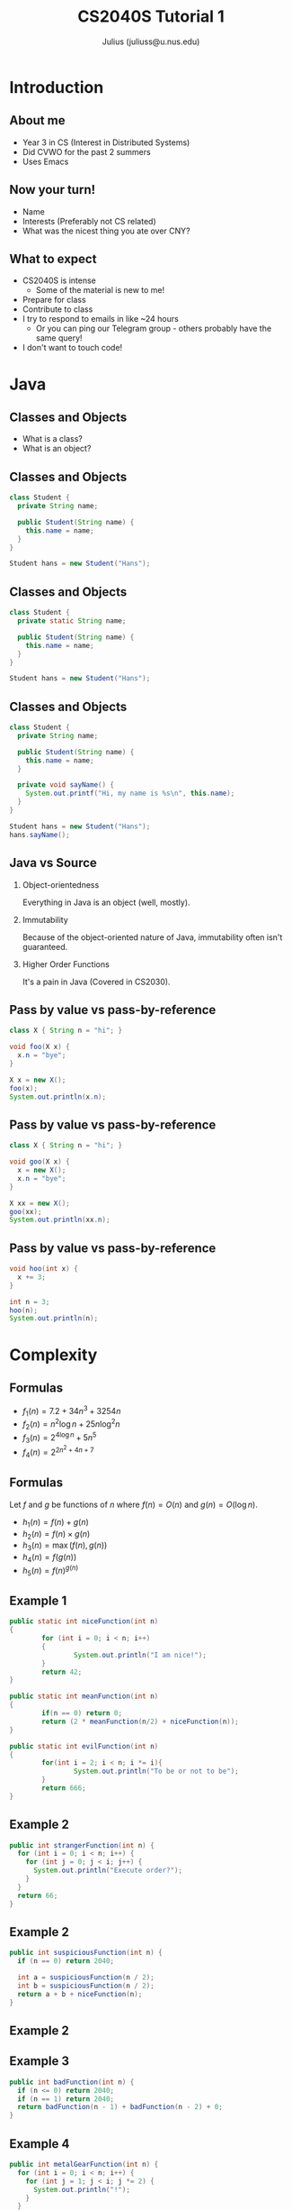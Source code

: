 #+TITLE: CS2040S Tutorial 1
#+AUTHOR: Julius (juliuss@u.nus.edu)
#+OPTIONS: H:2 toc:nil num:t
#+LATEX_CLASS: beamer
#+LATEX_CLASS_OPTIONS: [presentation]
#+BEAMER_THEME: Singapore

* Introduction
** About me
:PROPERTIES:
:BEAMER_act: [<+->]
:END:
   - Year 3 in CS (Interest in Distributed Systems)
   - Did CVWO for the past 2 summers
   - Uses Emacs
** Now your turn!
   - Name
   - Interests (Preferably not CS related)
   - What was the nicest thing you ate over CNY?
** What to expect
:PROPERTIES:
:BEAMER_act: [<+->]
:END:
   - CS2040S is intense
     - Some of the material is new to me!
   - Prepare for class
   - Contribute to class
   - I try to respond to emails in like ~24 hours
     - Or you can ping our Telegram group - others probably have the
       same query!
   - I don't want to touch code!

* Java
** Classes and Objects
   - What is a class?
   - What is an object?
** Classes and Objects
#+BEGIN_SRC java
class Student {
  private String name;

  public Student(String name) {
    this.name = name;
  }
}

Student hans = new Student("Hans");
#+END_SRC
** Classes and Objects
#+BEGIN_SRC java
class Student {
  private static String name;

  public Student(String name) {
    this.name = name;
  }
}

Student hans = new Student("Hans");
#+END_SRC

** Classes and Objects
#+BEGIN_SRC java
class Student {
  private String name;

  public Student(String name) {
    this.name = name;
  }

  private void sayName() {
    System.out.printf("Hi, my name is %s\n", this.name);
  }
}

Student hans = new Student("Hans");
hans.sayName();
#+END_SRC
** Java vs Source
:PROPERTIES:
:BEAMER_act: [<+->]
:END:
*** Object-orientedness
    Everything in Java is an object (well, mostly).
*** Immutability
    Because of the object-oriented nature of Java, immutability
    often isn't guaranteed.
*** Higher Order Functions
    It's a pain in Java (Covered in CS2030).
** Pass by value vs pass-by-reference
   #+BEGIN_SRC java
class X { String n = "hi"; }

void foo(X x) {
  x.n = "bye";
}

X x = new X();
foo(x);
System.out.println(x.n);
   #+END_SRC
** Pass by value vs pass-by-reference
   #+BEGIN_SRC java
class X { String n = "hi"; }

void goo(X x) {
  x = new X();
  x.n = "bye";
}

X xx = new X();
goo(xx);
System.out.println(xx.n);
   #+END_SRC
** Pass by value vs pass-by-reference
   #+BEGIN_SRC java
void hoo(int x) {
  x += 3;
}

int n = 3;
hoo(n);
System.out.println(n);
   #+END_SRC
* Complexity
** Formulas
:PROPERTIES:
:BEAMER_act: [<+->]
:END:
   - $f_1(n) = 7.2 + 34n^3 + 3254n$
   - $f_2(n) = n^2\log{n} + 25n\log^2{n}$
   - $f_3(n) = 2^{4\log{n}} + 5n^5$
   - $f_4(n) = 2^{2n^2 + 4n + 7}$
** Formulas
:PROPERTIES:
:BEAMER_act: [<+->]
:END:
Let $f$ and $g$ be functions of $n$ where $f(n) = O(n)$ and $g(n) =
O(\log n)$.  
   - $h_1(n) = f(n) + g(n)$
   - $h_2(n) = f(n) \times g(n)$
   - $h_3(n) = \max(f(n), g(n))$
   - $h_4(n) = f(g(n))$
   - $h_5(n) = f(n)^{g(n)}$
** Example 1
:PROPERTIES:
:BEAMER_opt: shrink=30
:END:
#+BEGIN_SRC java
public static int niceFunction(int n)
{
        for (int i = 0; i < n; i++)
        {
                System.out.println("I am nice!");
        }
        return 42;
}

public static int meanFunction(int n)
{
        if(n == 0) return 0;
        return (2 * meanFunction(n/2) + niceFunction(n));
}

public static int evilFunction(int n)
{
        for(int i = 2; i < n; i *= i){
                System.out.println("To be or not to be");
        }
        return 666;
}

#+END_SRC
** Example 2
#+BEGIN_SRC java
public int strangerFunction(int n) {
  for (int i = 0; i < n; i++) {
    for (int j = 0; j < i; j++) {
      System.out.println("Execute order?");
    }
  }
  return 66;
}
#+END_SRC
** Example 2
#+BEGIN_SRC java
public int suspiciousFunction(int n) {
  if (n == 0) return 2040;

  int a = suspiciousFunction(n / 2);
  int b = suspiciousFunction(n / 2);
  return a + b + niceFunction(n);
}
#+END_SRC
** Example 2
[[file:nlogn.png]]
** Example 3
#+BEGIN_SRC java
public int badFunction(int n) {
  if (n <= 0) return 2040;
  if (n == 1) return 2040;
  return badFunction(n - 1) + badFunction(n - 2) + 0;
}
#+END_SRC
** Example 4
#+BEGIN_SRC java
public int metalGearFunction(int n) {
  for (int i = 0; i < n; i++) {
    for (int j = 1; j < i; j *= 2) {
      System.out.println("!");
    }
  }
  return 0;
}
#+END_SRC
* Binary Search
** When can we use binary search?
:PROPERTIES:
:BEAMER_act: [<+->]
:END:
   - Increasing/decreasing sequence of numbers
   - Can we think of a more general criteria?
   - Think about the peakfinding algorithm
** A more general criteria
   - Given a sequence of elements $E = [e_{1}, e_{2}, ..., e_{j}]$
   - Want to find element $e^{*}$ in $E$
   - $\exists f$, such that $\forall i, f(e_{i})$ can tell us:
     - if $e_{i}$ is $e^{*}$, or
     - $e^{*}$ is in $[e_{1}, e_{2}, ... e_{i - 1}]$, or
     - $e^{*}$ is in $[e_{i+1}, e_{i+2}, ... e_{j}]$
** Example: Normal Binary Search
   - Find $5$ in [1,2,4,5,6,7]
   - $E = [1,2,4,5,6,7]$
   - $f(x) =$
     - found if $x = 5$,
     - search in $[1,2,...,x - 1]$ if $x > 5$,
     - search in $[x + 1, x+2...]$ if $x < 5$

** Example: Peakfinding
 :PROPERTIES:
 :BEAMER_act: [<+->]
 :END:
   - Find *peak* in [1,2,4,5,2,3].
   - $f(x) = ?$
     - $f(x) = \frac{d}{dx}(x)$
     - found if $f(x) = 0$,
     - search in $[1,2,...,x - 1]$ if $f(x) < 0$,
     - search in $[x + 1, x+2...]$ if $f(x) > 0$
   - $E = ?$
   - $E = [[-\infty, 1, 2], [1,2,4], [2,4,5], [4,5,2],[5,2,3],[2,3,\infty]]$
** Peakfinding Implementation
 :PROPERTIES:
 :BEAMER_act: [<+->]
 :END:
   - $\texttt{map(E)}$ takes $O(n)$
   - Lazy evaluation
   - $f(x)$ is an operation where $x$ is an index perhaps?

** Binary search skeleton
#+BEGIN_SRC python
def binary_search(arr, f):
  mid = len(arr) / 2
  if f(mid) == FOUND:
    return mid
  elif f(mid) == LEFT:
    # don't actually do this in python
    return binary_search(arr[:mid-1], f)
  else:
    return binary_search(arr[mid+1:], f)
#+END_SRC
   - By reducing the algorithm to its simplest elements, we can ease
     our implementation
** Let's try out today's problem
   (Refer to Tutorial Sheet)
** Invariants & Inductive properties
*** At /any/ point of the execution you're at
 :PROPERTIES:
 :BEAMER_act: [<+->]
 :END:
    - What can we say about our array?
    - What can we say about *indices*?
** Summary
*** Java
    - OOP properties
*** Binary search
    - Removing edge cases
    - Abstracting reusable elements
** To think about
 :PROPERTIES:
 :BEAMER_act: [<+->]
 :END:
 - Your brother comes to you with a corrupted hard disk, such that any
   bit until position $x$ is safe, but not the rest.
 - The good news: you have a hard disk debugger that tells you at a
   position $p$:
   - ~TRUE~ if the bit at $p$ is safe,
   - ~FALSE~ if the bit at $p$ is either corrupted or not in the hard disk.
 - The bad news: your brother forgot how big his hard disk is
 - How can we find $x$?
